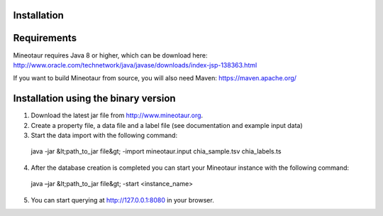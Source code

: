 Installation
============

Requirements
============

Mineotaur requires Java 8 or higher, which can be download here:
http://www.oracle.com/technetwork/java/javase/downloads/index-jsp-138363.html

If you want to build Mineotaur from source, you will also need Maven:
https://maven.apache.org/

Installation using the binary version
=====================================

1.	Download the latest jar file from http://www.mineotaur.org.
2.	Create a property file, a data file and a label file (see documentation and example input data)
3.	Start the data import with the following command::

    java -jar &lt;path_to_jar file&gt; -import mineotaur.input chia_sample.tsv chia_labels.ts

4.	After the database creation is completed you can start your Mineotaur instance with the following command::

    java –jar &lt;path_to_jar file&gt; -start <instance_name>

5.	You can start querying at http://127.0.0.1:8080 in your browser.